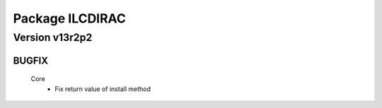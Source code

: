 ----------------
Package ILCDIRAC
----------------

Version v13r2p2
---------------

BUGFIX
::::::

 Core
  - Fix return value of install method

